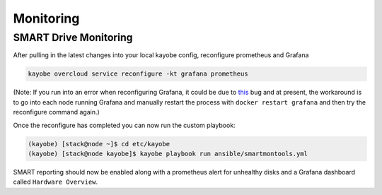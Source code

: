 ===========
Monitoring
===========

SMART Drive Monitoring
=======================
After pulling in the latest changes into your local kayobe config, reconfigure prometheus and Grafana

.. code-block:: console

    kayobe overcloud service reconfigure -kt grafana prometheus

(Note: If you run into an error when reconfiguring Grafana, it could be due to `this <https://bugs.launchpad.net/kolla-ansible/+bug/1997984>`__ bug and at present, the workaround is to go into each node running Grafana and manually restart the process with ``docker restart grafana`` and then try the reconfigure command again.) 

Once the reconfigure has completed you can now run the custom playbook:

.. code-block:: console

    (kayobe) [stack@node ~]$ cd etc/kayobe
    (kayobe) [stack@node kayobe]$ kayobe playbook run ansible/smartmontools.yml

SMART reporting should now be enabled along with a prometheus alert for unhealthy disks and a Grafana dashboard called ``Hardware Overview``. 